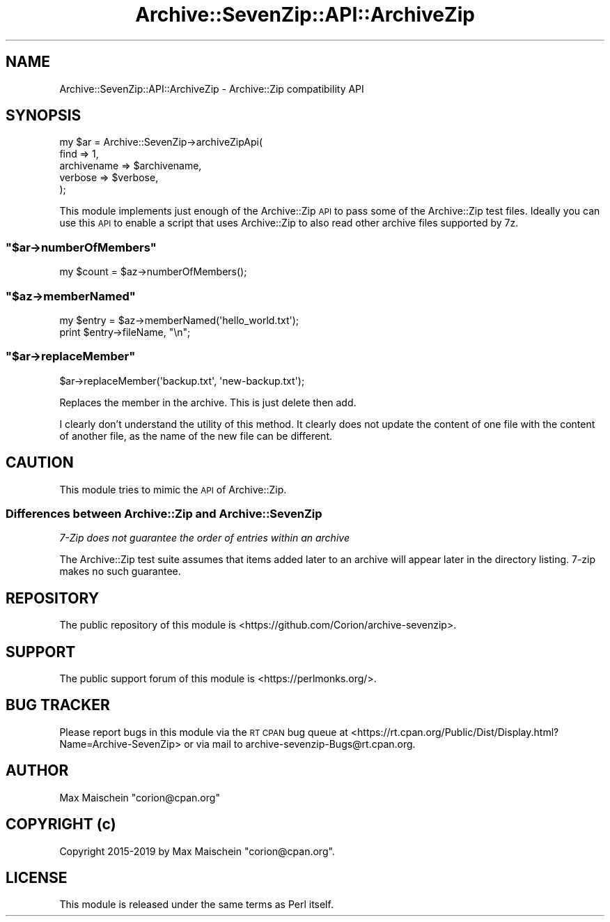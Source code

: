 .\" Automatically generated by Pod::Man 4.14 (Pod::Simple 3.40)
.\"
.\" Standard preamble:
.\" ========================================================================
.de Sp \" Vertical space (when we can't use .PP)
.if t .sp .5v
.if n .sp
..
.de Vb \" Begin verbatim text
.ft CW
.nf
.ne \\$1
..
.de Ve \" End verbatim text
.ft R
.fi
..
.\" Set up some character translations and predefined strings.  \*(-- will
.\" give an unbreakable dash, \*(PI will give pi, \*(L" will give a left
.\" double quote, and \*(R" will give a right double quote.  \*(C+ will
.\" give a nicer C++.  Capital omega is used to do unbreakable dashes and
.\" therefore won't be available.  \*(C` and \*(C' expand to `' in nroff,
.\" nothing in troff, for use with C<>.
.tr \(*W-
.ds C+ C\v'-.1v'\h'-1p'\s-2+\h'-1p'+\s0\v'.1v'\h'-1p'
.ie n \{\
.    ds -- \(*W-
.    ds PI pi
.    if (\n(.H=4u)&(1m=24u) .ds -- \(*W\h'-12u'\(*W\h'-12u'-\" diablo 10 pitch
.    if (\n(.H=4u)&(1m=20u) .ds -- \(*W\h'-12u'\(*W\h'-8u'-\"  diablo 12 pitch
.    ds L" ""
.    ds R" ""
.    ds C` ""
.    ds C' ""
'br\}
.el\{\
.    ds -- \|\(em\|
.    ds PI \(*p
.    ds L" ``
.    ds R" ''
.    ds C`
.    ds C'
'br\}
.\"
.\" Escape single quotes in literal strings from groff's Unicode transform.
.ie \n(.g .ds Aq \(aq
.el       .ds Aq '
.\"
.\" If the F register is >0, we'll generate index entries on stderr for
.\" titles (.TH), headers (.SH), subsections (.SS), items (.Ip), and index
.\" entries marked with X<> in POD.  Of course, you'll have to process the
.\" output yourself in some meaningful fashion.
.\"
.\" Avoid warning from groff about undefined register 'F'.
.de IX
..
.nr rF 0
.if \n(.g .if rF .nr rF 1
.if (\n(rF:(\n(.g==0)) \{\
.    if \nF \{\
.        de IX
.        tm Index:\\$1\t\\n%\t"\\$2"
..
.        if !\nF==2 \{\
.            nr % 0
.            nr F 2
.        \}
.    \}
.\}
.rr rF
.\" ========================================================================
.\"
.IX Title "Archive::SevenZip::API::ArchiveZip 3"
.TH Archive::SevenZip::API::ArchiveZip 3 "2020-05-13" "perl v5.32.0" "User Contributed Perl Documentation"
.\" For nroff, turn off justification.  Always turn off hyphenation; it makes
.\" way too many mistakes in technical documents.
.if n .ad l
.nh
.SH "NAME"
Archive::SevenZip::API::ArchiveZip \- Archive::Zip compatibility API
.SH "SYNOPSIS"
.IX Header "SYNOPSIS"
.Vb 5
\&  my $ar = Archive::SevenZip\->archiveZipApi(
\&      find => 1,
\&      archivename => $archivename,
\&      verbose => $verbose,
\&  );
.Ve
.PP
This module implements just enough of the Archive::Zip
\&\s-1API\s0 to pass some of the Archive::Zip test files. Ideally you can
use this \s-1API\s0 to enable a script that uses Archive::Zip
to also read other archive files supported by 7z.
.ie n .SS """$ar\->numberOfMembers"""
.el .SS "\f(CW$ar\->numberOfMembers\fP"
.IX Subsection "$ar->numberOfMembers"
.Vb 1
\&  my $count = $az\->numberOfMembers();
.Ve
.ie n .SS """$az\->memberNamed"""
.el .SS "\f(CW$az\->memberNamed\fP"
.IX Subsection "$az->memberNamed"
.Vb 2
\&  my $entry = $az\->memberNamed(\*(Aqhello_world.txt\*(Aq);
\&  print $entry\->fileName, "\en";
.Ve
.ie n .SS """$ar\->replaceMember"""
.el .SS "\f(CW$ar\->replaceMember\fP"
.IX Subsection "$ar->replaceMember"
.Vb 1
\&  $ar\->replaceMember(\*(Aqbackup.txt\*(Aq, \*(Aqnew\-backup.txt\*(Aq);
.Ve
.PP
Replaces the member in the archive. This is just delete then add.
.PP
I clearly don't understand the utility of this method. It clearly
does not update the content of one file with the content of another
file, as the name of the new file can be different.
.SH "CAUTION"
.IX Header "CAUTION"
This module tries to mimic the \s-1API\s0 of Archive::Zip.
.SS "Differences between Archive::Zip and Archive::SevenZip"
.IX Subsection "Differences between Archive::Zip and Archive::SevenZip"
\fI7\-Zip does not guarantee the order of entries within an archive\fR
.IX Subsection "7-Zip does not guarantee the order of entries within an archive"
.PP
The Archive::Zip test suite assumes that items added later to an
archive will appear later in the directory listing. 7\-zip makes no
such guarantee.
.SH "REPOSITORY"
.IX Header "REPOSITORY"
The public repository of this module is 
<https://github.com/Corion/archive\-sevenzip>.
.SH "SUPPORT"
.IX Header "SUPPORT"
The public support forum of this module is
<https://perlmonks.org/>.
.SH "BUG TRACKER"
.IX Header "BUG TRACKER"
Please report bugs in this module via the \s-1RT CPAN\s0 bug queue at
<https://rt.cpan.org/Public/Dist/Display.html?Name=Archive\-SevenZip>
or via mail to archive\-sevenzip\-Bugs@rt.cpan.org.
.SH "AUTHOR"
.IX Header "AUTHOR"
Max Maischein \f(CW\*(C`corion@cpan.org\*(C'\fR
.SH "COPYRIGHT (c)"
.IX Header "COPYRIGHT (c)"
Copyright 2015\-2019 by Max Maischein \f(CW\*(C`corion@cpan.org\*(C'\fR.
.SH "LICENSE"
.IX Header "LICENSE"
This module is released under the same terms as Perl itself.
